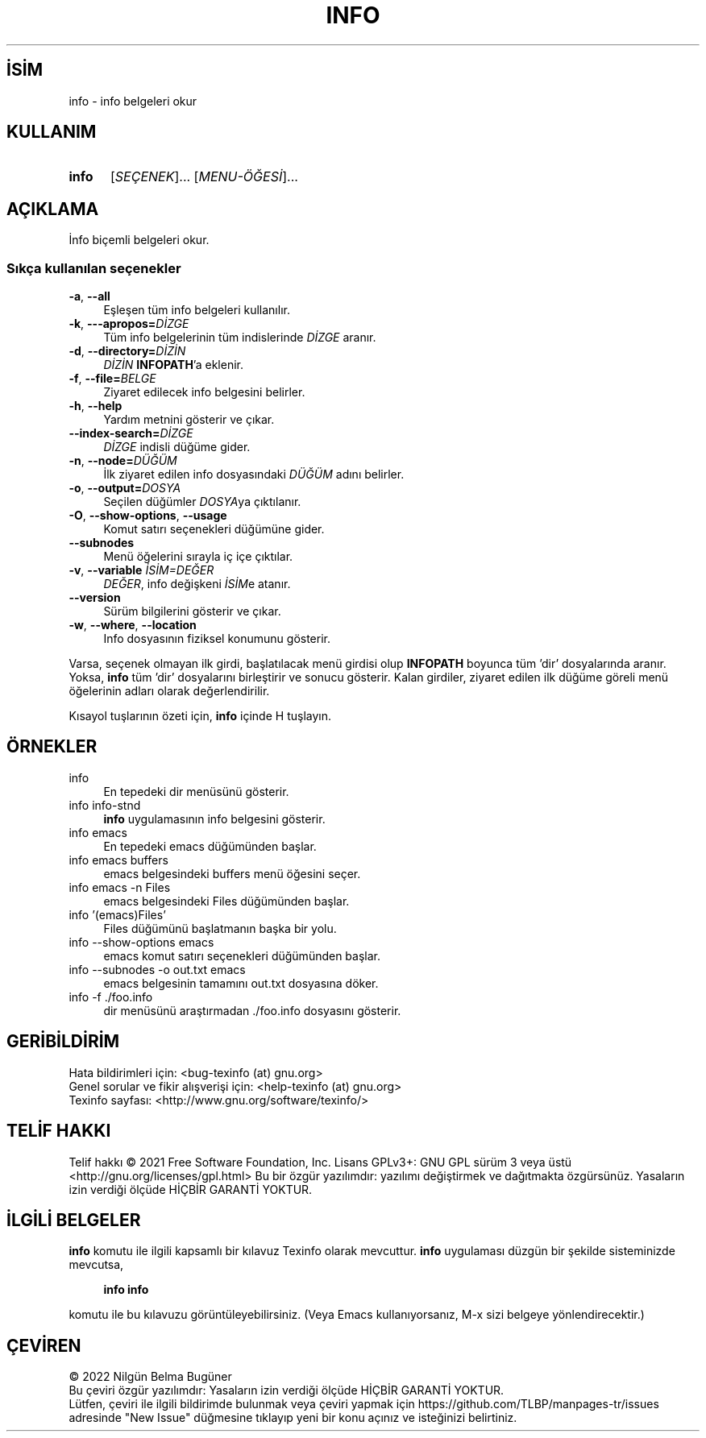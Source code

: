 .ig
 * Bu kılavuz sayfası Türkçe Linux Belgelendirme Projesi (TLBP) tarafından
 * XML belgelerden derlenmiş olup manpages-tr paketinin parçasıdır:
 * https://github.com/TLBP/manpages-tr
 *
..
.\" Derlenme zamanı: 2023-01-21T21:03:30+03:00
.TH "INFO" 1 "Temmuz 2021" "texinfo 6.8" "Kullanıcı Komutları"
.\" Sözcükleri ilgisiz yerlerden bölme (disable hyphenation)
.nh
.\" Sözcükleri yayma, sadece sola yanaştır (disable justification)
.ad l
.PD 0
.SH İSİM
info - info belgeleri okur
.sp
.SH KULLANIM
.IP \fBinfo\fR 5
[\fISEÇENEK\fR]... [\fIMENU-ÖĞESİ\fR]...
.sp
.PP
.sp
.SH "AÇIKLAMA"
İnfo biçemli belgeleri okur.
.sp
.SS "Sıkça kullanılan seçenekler"
.TP 4
\fB-a\fR, \fB--all\fR
Eşleşen tüm info belgeleri kullanılır.
.sp
.TP 4
\fB-k\fR, \fB---apropos=\fR\fIDİZGE\fR
Tüm info belgelerinin tüm indislerinde \fIDİZGE\fR aranır.
.sp
.TP 4
\fB-d\fR, \fB--directory=\fR\fIDİZİN\fR
\fIDİZİN\fR \fBINFOPATH\fR’a eklenir.
.sp
.TP 4
\fB-f\fR, \fB--file=\fR\fIBELGE\fR
Ziyaret edilecek info belgesini belirler.
.sp
.TP 4
\fB-h\fR, \fB--help\fR
Yardım metnini gösterir ve çıkar.
.sp
.TP 4
\fB--index-search=\fR\fIDİZGE\fR
\fIDİZGE\fR indisli düğüme gider.
.sp
.TP 4
\fB-n\fR, \fB--node=\fR\fIDÜĞÜM\fR
İlk ziyaret edilen info dosyasındaki \fIDÜĞÜM\fR adını belirler.
.sp
.TP 4
\fB-o\fR, \fB--output=\fR\fIDOSYA\fR
Seçilen düğümler \fIDOSYA\fRya çıktılanır.
.sp
.TP 4
\fB-O\fR, \fB--show-options\fR, \fB--usage\fR
Komut satırı seçenekleri düğümüne gider.
.sp
.TP 4
\fB--subnodes\fR
Menü öğelerini sırayla iç içe çıktılar.
.sp
.TP 4
\fB-v\fR, \fB--variable\fR \fIİSİM=DEĞER\fR
\fIDEĞER\fR, info değişkeni \fIİSİM\fRe atanır.
.sp
.TP 4
\fB--version\fR
Sürüm bilgilerini gösterir ve çıkar.
.sp
.TP 4
\fB-w\fR, \fB--where\fR, \fB--location\fR
Info dosyasının fiziksel konumunu gösterir.
.sp
.PP
Varsa, seçenek olmayan ilk girdi, başlatılacak menü girdisi olup \fBINFOPATH\fR boyunca tüm ’dir’ dosyalarında aranır. Yoksa, \fBinfo\fR tüm ’dir’ dosyalarını birleştirir ve sonucu gösterir. Kalan girdiler, ziyaret edilen ilk düğüme göreli menü öğelerinin adları olarak değerlendirilir.
.sp
Kısayol tuşlarının özeti için, \fBinfo\fR içinde H tuşlayın.
.sp
.sp
.SH "ÖRNEKLER"
.IP "info" 4
En tepedeki dir menüsünü gösterir.
.IP "info info-stnd" 4
\fBinfo\fR uygulamasının info belgesini gösterir.
.IP "info emacs" 4
En tepedeki emacs düğümünden başlar.
.IP "info emacs buffers" 4
emacs belgesindeki buffers menü öğesini seçer.
.IP "info emacs -n Files" 4
emacs belgesindeki Files düğümünden başlar.
.IP "info ’(emacs)Files’" 4
Files düğümünü başlatmanın başka bir yolu.
.IP "info --show-options emacs" 4
emacs komut satırı seçenekleri düğümünden başlar.
.IP "info --subnodes -o out.txt emacs" 4
emacs belgesinin tamamını out.txt dosyasına döker.
.IP "info -f ./foo.info" 4
dir menüsünü araştırmadan ./foo.info dosyasını gösterir.
.sp
.SH "GERİBİLDİRİM"
Hata bildirimleri için: <bug-texinfo (at) gnu.org>
.br
Genel sorular ve fikir alışverişi için: <help-texinfo (at) gnu.org>
.br
Texinfo sayfası: <http://www.gnu.org/software/texinfo/>
.sp
.SH "TELİF HAKKI"
Telif hakkı © 2021 Free Software Foundation, Inc. Lisans GPLv3+: GNU GPL sürüm 3 veya üstü <http://gnu.org/licenses/gpl.html> Bu bir özgür yazılımdır: yazılımı değiştirmek ve dağıtmakta özgürsünüz. Yasaların izin verdiği ölçüde HİÇBİR GARANTİ YOKTUR.
.sp
.SH "İLGİLİ BELGELER"
\fBinfo\fR komutu ile ilgili kapsamlı bir kılavuz Texinfo olarak mevcuttur. \fBinfo\fR uygulaması düzgün bir şekilde sisteminizde mevcutsa,
.sp
.RS 4
\fBinfo info\fR
.sp
.RE
komutu ile bu kılavuzu görüntüleyebilirsiniz. (Veya Emacs kullanıyorsanız, M-x sizi belgeye yönlendirecektir.)
.sp
.SH "ÇEVİREN"
© 2022 Nilgün Belma Bugüner
.br
Bu çeviri özgür yazılımdır: Yasaların izin verdiği ölçüde HİÇBİR GARANTİ YOKTUR.
.br
Lütfen, çeviri ile ilgili bildirimde bulunmak veya çeviri yapmak için https://github.com/TLBP/manpages-tr/issues adresinde "New Issue" düğmesine tıklayıp yeni bir konu açınız ve isteğinizi belirtiniz.
.sp
